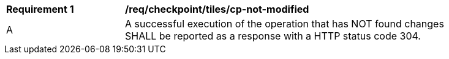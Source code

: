 [[req_checkpoint_tiles_cp-not-modified]]
[width="90%",cols="2,6a"]
|===
^|*Requirement {counter:req-id}* |*/req/checkpoint/tiles/cp-not-modified*
^|A |A successful execution of the operation that has NOT found changes SHALL be reported as a response with a HTTP status code 304.
|===
